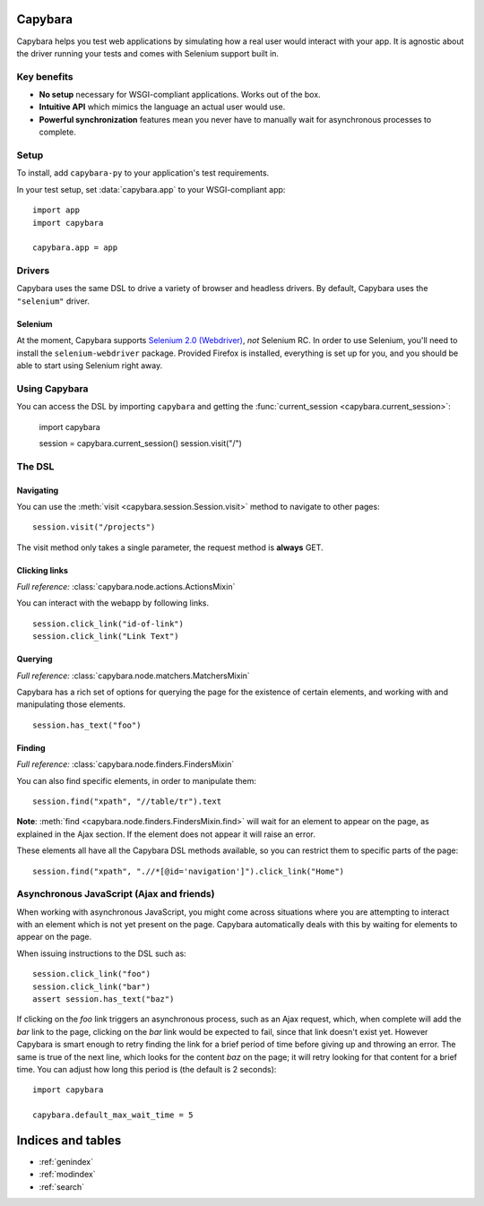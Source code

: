 Capybara
========

Capybara helps you test web applications by simulating how a real user would
interact with your app. It is agnostic about the driver running your tests and
comes with Selenium support built in.

_`Key benefits`
~~~~~~~~~~~~~~~

- **No setup** necessary for WSGI-compliant applications. Works out of the box.
- **Intuitive API** which mimics the language an actual user would use.
- **Powerful synchronization** features mean you never have to manually wait
  for asynchronous processes to complete.

_`Setup`
~~~~~~~~

To install, add ``capybara-py`` to your application's test requirements.

In your test setup, set :data:`capybara.app` to your WSGI-compliant app::

    import app
    import capybara

    capybara.app = app

_`Drivers`
~~~~~~~~~~

Capybara uses the same DSL to drive a variety of browser and headless drivers.
By default, Capybara uses the ``"selenium"`` driver.

_`Selenium`
-----------

At the moment, Capybara supports |selenium_2.0_webdriver|_, *not* Selenium RC.
In order to use Selenium, you'll need to install the ``selenium-webdriver``
package. Provided Firefox is installed, everything is set up for you, and you
should be able to start using Selenium right away.

.. |selenium_2.0_webdriver| replace:: Selenium 2.0 (Webdriver)
.. _selenium_2.0_webdriver: http://seleniumhq.org/docs/01_introducing_selenium.html#selenium-2-aka-selenium-webdriver

_`Using Capybara`
~~~~~~~~~~~~~~~~~

You can access the DSL by importing ``capybara`` and getting the
:func:`current_session <capybara.current_session>`:

    import capybara

    session = capybara.current_session()
    session.visit("/")

_`The DSL`
~~~~~~~~~~

_`Navigating`
-------------

You can use the :meth:`visit <capybara.session.Session.visit>` method to navigate to other pages::

    session.visit("/projects")

The visit method only takes a single parameter, the request method is **always**
GET.

_`Clicking links`
-----------------

*Full reference:* :class:`capybara.node.actions.ActionsMixin`

You can interact with the webapp by following links. ::

    session.click_link("id-of-link")
    session.click_link("Link Text")

_`Querying`
-----------

*Full reference:* :class:`capybara.node.matchers.MatchersMixin`

Capybara has a rich set of options for querying the page for the existence of certain elements, and
working with and manipulating those elements. ::

    session.has_text("foo")

_`Finding`
----------

*Full reference:* :class:`capybara.node.finders.FindersMixin`

You can also find specific elements, in order to manipulate them::

    session.find("xpath", "//table/tr").text

**Note**: :meth:`find <capybara.node.finders.FindersMixin.find>` will wait for an element to appear
on the page, as explained in the Ajax section. If the element does not appear it will raise an
error.

These elements all have all the Capybara DSL methods available, so you can restrict them
to specific parts of the page::

    session.find("xpath", ".//*[@id='navigation']").click_link("Home")

_`Asynchronous JavaScript (Ajax and friends)`
~~~~~~~~~~~~~~~~~~~~~~~~~~~~~~~~~~~~~~~~~~~~~

When working with asynchronous JavaScript, you might come across situations
where you are attempting to interact with an element which is not yet present
on the page. Capybara automatically deals with this by waiting for elements
to appear on the page.

When issuing instructions to the DSL such as::

    session.click_link("foo")
    session.click_link("bar")
    assert session.has_text("baz")

If clicking on the *foo* link triggers an asynchronous process, such as
an Ajax request, which, when complete will add the *bar* link to the page,
clicking on the *bar* link would be expected to fail, since that link doesn't
exist yet. However Capybara is smart enough to retry finding the link for a
brief period of time before giving up and throwing an error. The same is true of
the next line, which looks for the content *baz* on the page; it will retry
looking for that content for a brief time. You can adjust how long this period
is (the default is 2 seconds)::

    import capybara

    capybara.default_max_wait_time = 5

Indices and tables
==================

* :ref:`genindex`
* :ref:`modindex`
* :ref:`search`

.. raw:: html

   <a href="https://github.com/elliterate/capybara.py">
     <img style="position: absolute; top: 0; right: 0; border: 0;"
          src="https://camo.githubusercontent.com/a6677b08c955af8400f44c6298f40e7d19cc5b2d/68747470733a2f2f73332e616d617a6f6e6177732e636f6d2f6769746875622f726962626f6e732f666f726b6d655f72696768745f677261795f3664366436642e706e67"
          alt="Fork me on GitHub"
          data-canonical-src="https://s3.amazonaws.com/github/ribbons/forkme_right_gray_6d6d6d.png" />
   </a>
